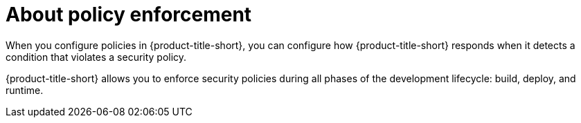 // Module included in the following assemblies:
//
// * operating/manage_security_policies/about-security-policies.adoc
:_mod-docs-content-type: CONCEPT
[id="policy-enforcement-about_{context}"]
= About policy enforcement

[role="_abstract"]
When you configure policies in {product-title-short}, you can configure how {product-title-short} responds when it detects a condition that violates a security policy.

{product-title-short} allows you to enforce security policies during all phases of the development lifecycle: build, deploy, and runtime.
